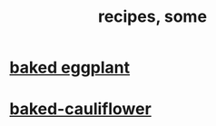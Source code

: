 :PROPERTIES:
:ID:       95fc4b53-483e-475e-a86c-2818c0917166
:ROAM_ALIASES: cooking
:END:
#+title: recipes, some
* [[id:b94cfaa7-9184-4cd7-bfbb-fa0de5064435][baked eggplant]]
* [[id:ec6e5302-6c08-4b18-8f7b-23a2d514a8c4][baked-cauliflower]]
